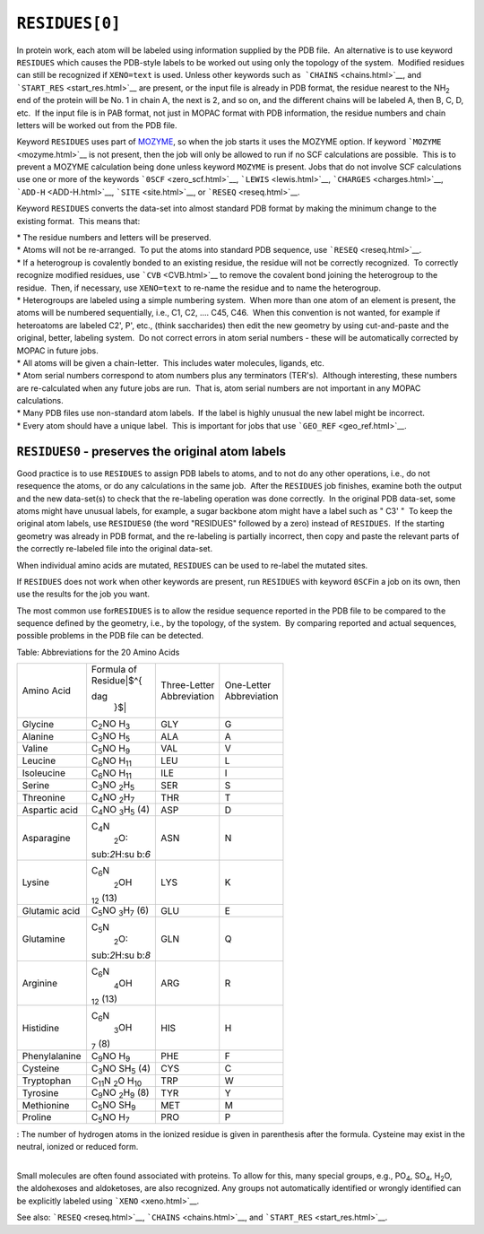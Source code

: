 .. _RESIDUES:

``RESIDUES[0]``
---------------

In protein work, each atom will be labeled using information supplied by
the PDB file.  An alternative is to use keyword ``RESIDUES`` which
causes the PDB-style labels to be worked out using only the topology of
the system.  Modified residues can still be recognized if ``XENO=text``
is used. Unless other keywords such as  ```CHAINS`` <chains.html>`__,
and ```START_RES`` <start_res.html>`__ are present, or the input file is
already in PDB format, the residue nearest to the NH\ :sub:`2` end of
the protein will be No. 1 in chain A, the next is 2, and so on, and the
different chains will be labeled A, then B, C, D, etc.  If the input
file is in PAB format, not just in MOPAC format with PDB information,
the residue numbers and chain letters will be worked out from the PDB
file.

Keyword ``RESIDUES`` uses part of `MOZYME <mozyme_introduction.html>`__,
so when the job starts it uses the MOZYME option. If keyword
```MOZYME`` <mozyme.html>`__ is not present, then the job will only be
allowed to run if no SCF calculations are possible.  This is to prevent
a MOZYME calculation being done unless keyword ``MOZYME`` is present. 
Jobs that do not involve SCF calculations use one or more of the
keywords ```0SCF`` <zero_scf.html>`__, ```LEWIS`` <lewis.html>`__,
```CHARGES`` <charges.html>`__, ```ADD-H`` <ADD-H.html>`__,
```SITE`` <site.html>`__, or ```RESEQ`` <reseq.html>`__.

Keyword ``RESIDUES`` converts the data-set into almost standard PDB
format by making the minimum change to the existing format.  This means
that:

| \* The residue numbers and letters will be preserved.
| \* Atoms will not be re-arranged.  To put the atoms into standard PDB
  sequence, use ```RESEQ`` <reseq.html>`__.
| \* If a heterogroup is covalently bonded to an existing residue, the
  residue will not be correctly recognized.  To correctly recognize
  modified residues, use ```CVB`` <CVB.html>`__ to remove the covalent
  bond joining the heterogroup to the residue.  Then, if necessary, use 
  ``XENO=text`` to re-name the residue and to name the heterogroup.
| \* Heterogroups are labeled using a simple numbering system.  When
  more than one atom of an element is present, the atoms will be
  numbered sequentially, i.e., C1, C2, .... C45, C46.  When this
  convention is not wanted, for example if heteroatoms are labeled C2',
  P', etc., (think saccharides) then edit the new geometry by using
  cut-and-paste and the original, better, labeling system.  Do not
  correct errors in atom serial numbers - these will be automatically
  corrected by MOPAC in future jobs.
| \* All atoms will be given a chain-letter.  This includes water
  molecules, ligands, etc.
| \* Atom serial numbers correspond to atom numbers plus any terminators
  (TER's).  Although interesting, these numbers are re-calculated when
  any future jobs are run.  That is, atom serial numbers are not
  important in any MOPAC calculations.
| \* Many PDB files use non-standard atom labels.  If the label is
  highly unusual the new label might be incorrect.
| \* Every atom should have a unique label.  This is important for jobs
  that use ```GEO_REF`` <geo_ref.html>`__.

``RESIDUES0`` - preserves the original atom labels
^^^^^^^^^^^^^^^^^^^^^^^^^^^^^^^^^^^^^^^^^^^^^^^^^^

Good practice is to use ``RESIDUES`` to assign PDB labels to atoms, and
to not do any other operations, i.e., do not resequence the atoms, or do
any calculations in the same job.  After the ``RESIDUES`` job finishes,
examine both the output and the new data-set(s) to check that the
re-labeling operation was done correctly.  In the original PDB data-set,
some atoms might have unusual labels, for example, a sugar backbone atom
might have a label such as " C3' "  To keep the original atom labels,
use ``RESIDUES0`` (the word "RESIDUES" followed by a zero) instead of
``RESIDUES``.  If the starting geometry was already in PDB format, and
the re-labeling is partially incorrect, then copy and paste the relevant
parts of the correctly re-labeled file into the original data-set.

When individual amino acids are mutated, ``RESIDUES`` can be used to
re-label the mutated sites.

If ``RESIDUES`` does not work when other keywords are present, run
``RESIDUES`` with keyword ``0SCF``\ in a job on its own, then use the
results for the job you want.

The most common use for\ ``RESIDUES`` is to allow the residue sequence
reported in the PDB file to be compared to the sequence defined by the
geometry, i.e., by the topology, of the system.  By comparing reported
and actual sequences, possible problems in the PDB file can be detected.

.. raw:: html

   <div align="CENTER">

Table: Abbreviations for the 20 Amino Acids

+-----------------+-----------------+-----------------+-----------------+
| Amino Acid      | | Formula of    | | Three-Letter  | | One-Letter    |
|                 | | Residue\ |$^{ | | Abbreviation  | | Abbreviation  |
|                 | dag             |                 |                 |
|                 |   }$|           |                 |                 |
+-----------------+-----------------+-----------------+-----------------+
| Glycine         | C\ :sub:`2`\ NO | GLY             | G               |
|                 | H\ :sub:`3`     |                 |                 |
+-----------------+-----------------+-----------------+-----------------+
| Alanine         | C\ :sub:`3`\ NO | ALA             | A               |
|                 | H\ :sub:`5`     |                 |                 |
+-----------------+-----------------+-----------------+-----------------+
| Valine          | C\ :sub:`5`\ NO | VAL             | V               |
|                 | H\ :sub:`9`     |                 |                 |
+-----------------+-----------------+-----------------+-----------------+
| Leucine         | C\ :sub:`6`\ NO | LEU             | L               |
|                 | H\ :sub:`11`    |                 |                 |
+-----------------+-----------------+-----------------+-----------------+
| Isoleucine      | C\ :sub:`6`\ NO | ILE             | I               |
|                 | H\ :sub:`11`    |                 |                 |
+-----------------+-----------------+-----------------+-----------------+
| Serine          | C\ :sub:`3`\ NO | SER             | S               |
|                 | \ :sub:`2`\ H\  |                 |                 |
|                 | :sub:`5`        |                 |                 |
+-----------------+-----------------+-----------------+-----------------+
| Threonine       | C\ :sub:`4`\ NO | THR             | T               |
|                 | \ :sub:`2`\ H\  |                 |                 |
|                 | :sub:`7`        |                 |                 |
+-----------------+-----------------+-----------------+-----------------+
| Aspartic acid   | C\ :sub:`4`\ NO | ASP             | D               |
|                 | \ :sub:`3`\ H\  |                 |                 |
|                 | :sub:`5`        |                 |                 |
|                 | (4)             |                 |                 |
+-----------------+-----------------+-----------------+-----------------+
| Asparagine      | C\ :sub:`4`\ N\ | ASN             | N               |
|                 |  :sub:`2`\ O\ : |                 |                 |
|                 | sub:`2`\ H\ :su |                 |                 |
|                 | b:`6`           |                 |                 |
+-----------------+-----------------+-----------------+-----------------+
| Lysine          | C\ :sub:`6`\ N\ | LYS             | K               |
|                 |  :sub:`2`\ OH\  |                 |                 |
|                 | :sub:`12`       |                 |                 |
|                 | (13)            |                 |                 |
+-----------------+-----------------+-----------------+-----------------+
| Glutamic acid   | C\ :sub:`5`\ NO | GLU             | E               |
|                 | \ :sub:`3`\ H\  |                 |                 |
|                 | :sub:`7`        |                 |                 |
|                 | (6)             |                 |                 |
+-----------------+-----------------+-----------------+-----------------+
| Glutamine       | C\ :sub:`5`\ N\ | GLN             | Q               |
|                 |  :sub:`2`\ O\ : |                 |                 |
|                 | sub:`2`\ H\ :su |                 |                 |
|                 | b:`8`           |                 |                 |
+-----------------+-----------------+-----------------+-----------------+
| Arginine        | C\ :sub:`6`\ N\ | ARG             | R               |
|                 |  :sub:`4`\ OH\  |                 |                 |
|                 | :sub:`12`       |                 |                 |
|                 | (13)            |                 |                 |
+-----------------+-----------------+-----------------+-----------------+
| Histidine       | C\ :sub:`6`\ N\ | HIS             | H               |
|                 |  :sub:`3`\ OH\  |                 |                 |
|                 | :sub:`7`        |                 |                 |
|                 | (8)             |                 |                 |
+-----------------+-----------------+-----------------+-----------------+
| Phenylalanine   | C\ :sub:`9`\ NO | PHE             | F               |
|                 | H\ :sub:`9`     |                 |                 |
+-----------------+-----------------+-----------------+-----------------+
| Cysteine        | C\ :sub:`3`\ NO | CYS             | C               |
|                 | SH\ :sub:`5`    |                 |                 |
|                 | (4)             |                 |                 |
+-----------------+-----------------+-----------------+-----------------+
| Tryptophan      | C\ :sub:`11`\ N | TRP             | W               |
|                 | \ :sub:`2`\ O   |                 |                 |
|                 | H\ :sub:`10`    |                 |                 |
+-----------------+-----------------+-----------------+-----------------+
| Tyrosine        | C\ :sub:`9`\ NO | TYR             | Y               |
|                 | \ :sub:`2`\ H\  |                 |                 |
|                 | :sub:`9`        |                 |                 |
|                 | (8)             |                 |                 |
+-----------------+-----------------+-----------------+-----------------+
| Methionine      | C\ :sub:`5`\ NO | MET             | M               |
|                 | SH\ :sub:`9`    |                 |                 |
+-----------------+-----------------+-----------------+-----------------+
| Proline         | C\ :sub:`5`\ NO | PRO             | P               |
|                 | H\ :sub:`7`     |                 |                 |
+-----------------+-----------------+-----------------+-----------------+

|dag|: The number of hydrogen atoms in the ionized residue is given in
parenthesis after the formula. Cysteine may exist in the neutral,
ionized or reduced form.

.. raw:: html

   </div>

| 
| Small molecules are often found associated with proteins. To allow for
  this, many special groups, e.g., PO\ :sub:`4`, SO\ :sub:`4`,
  H\ :sub:`2`\ O, the aldohexoses and aldoketoses, are also recognized. 
  Any groups not automatically identified or wrongly identified can be
  explicitly labeled using ```XENO`` <xeno.html>`__.

See also: ```RESEQ`` <reseq.html>`__, ```CHAINS`` <chains.html>`__, and
```START_RES`` <start_res.html>`__.

.. |$^{dag }$| image:: img155.gif
   :width: 11px
   :height: 19px
.. |dag| image:: img176.gif
   :width: 12px
   :height: 25px
